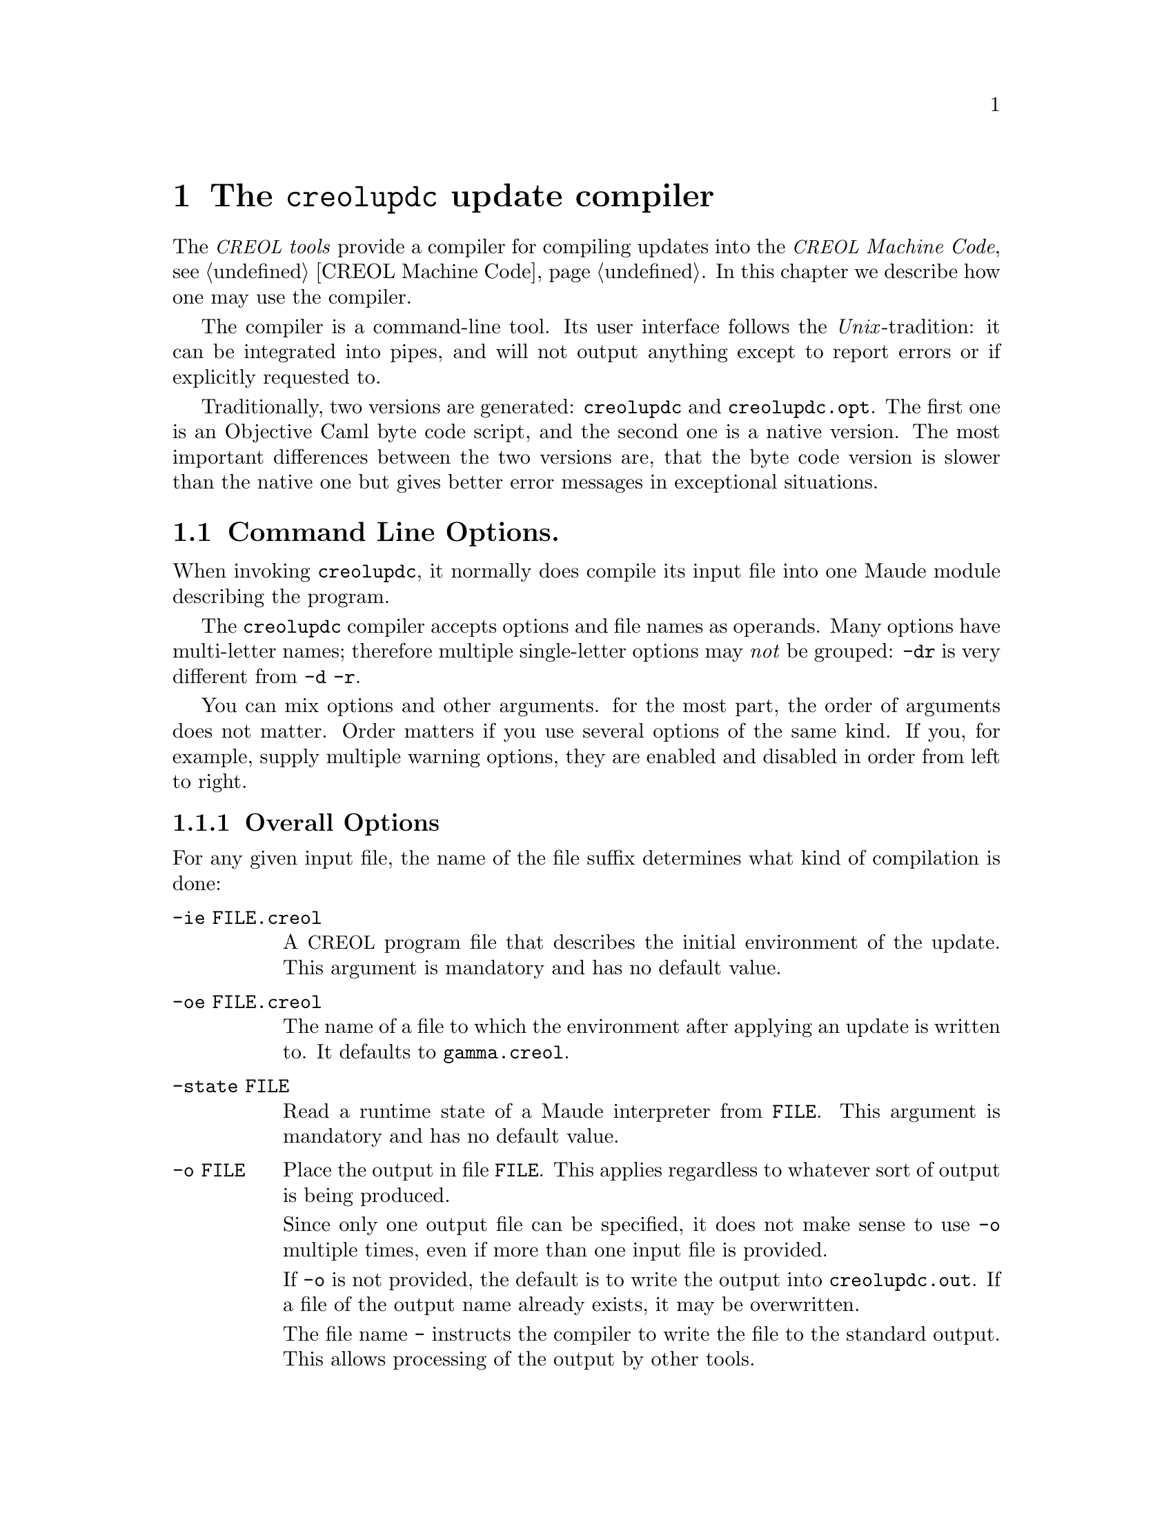@node creolupdc
@chapter The @command{creolupdc} update compiler
@cindex @command{creolupdc}

The @emph{@acronym{CREOL} tools} provide a compiler for compiling
updates into the @emph{@acronym{CREOL} Machine Code}, @pxref{CREOL
Machine Code}.  In this chapter we describe how one may use the
compiler.

The compiler is a command-line tool.  Its user interface follows the
@emph{Unix}-tradition: it can be integrated into pipes, and will not
output anything except to report errors or if explicitly requested to.

Traditionally, two versions are generated: @code{creolupdc} and
@code{creolupdc.opt}.  The first one is an Objective Caml byte code
script, and the second one is a native version.  The most important
differences between the two versions are, that the byte code version
is slower than the native one but gives better error messages in
exceptional situations.

@menu
* creolupdc Command Line Options::    Controlling @command{     creolupdc}.
@end menu

@node creolupdc Command Line Options
@section Command Line Options.

When invoking @command{creolupdc}, it normally does compile its input
file into one Maude module describing the program.

The @command{creolupdc} compiler accepts options and file names as
operands.  Many options have multi-letter names; therefore multiple
single-letter options may @emph{not} be grouped:  @option{-dr} is
very different from @option{-d -r}.

You can mix options and other arguments.  for the most part, the order
of arguments does not matter.  Order matters if you use several
options of the same kind.  If you, for example, supply multiple
warning options, they are enabled and disabled in order from left to
right.

@menu
* creolupdc Overall Options::        Controlling the general behaviour.
* creolupdc Warning Options::        How picky should the compiler be?
* creolupdc Debugging Options::      Tables, measurements, and debugging dumps.
* creolupdc Pass Options::           Which passes should be applied?
* creolupdc Environment Variables::  Environment variables.
@end menu


@node creolupdc Overall Options
@subsection Overall Options

For any given input file, the name of the file suffix determines what
kind of compilation is done:

@table @option
@item -ie FILE.creol
A @acronym{CREOL} program file that describes the initial environment of
the update.  This argument is mandatory and has no default value.

@item -oe FILE.creol
The name of a file to which the environment after applying an update is
written to. It defaults to @file{gamma.creol}.

@item -state FILE
Read a runtime state of a Maude interpreter from @file{FILE}. This
argument is mandatory and has no default value.

@item -o FILE
Place the output in file @option{FILE}.  This applies regardless to
whatever sort of output is being produced.

Since only one output file can be specified, it does not make sense to
use @option{-o} multiple times, even if more than one input file is
provided.

If @option{-o} is not provided, the default is to write the output
into @file{creolupdc.out}.  If a file of the output name already exists,
it may be overwritten.

The file name @file{-} instructs the compiler to write the file to the
standard output.  This allows processing of the output by other tools.

@item FILE.creol
A @acronym{CREOL} program that must be compiled.
@end table

Other options are:
@table @option
@item -help
Print (on standard output) a description of the command line options
understood by @command{creolupdc}.

@item -version
Print (on standard output) the version number and copyrights of the
invoked @command{creolupdc} compiler.

@item -v
Print (on standard error) some information on the passes applied to
the input program.  If this option is given multiple times, then more
information is printed.

@end table



@node creolupdc Warning Options
@subsection Warning Options

The @command{creolupdc} allows to enable or disable certain warnings
which may indicate possible errors in the input program.  @option{-w
@var{NAME}} is used to @emph{enable} are particular warning, whereas
@option{-W @var{NAME}} is used to @emph{disable} the same warning.
The warnings currently are the same as for the @command{creolc} compiler
and are described in @ref{Warning Options}.


@node creolupdc Debugging Options
@subsection Debugging Options

The compiler provides some options which help in debugging the
compiler itself: if you are interested in what the compiler is doing
or if you suspect a bug in the compiler, the following options may
help in understanding what the compiler does and how much time it
spent for what.  However, these options are of little use for normal
users.

@table @option
@item -d @var{name}
Write the tree returned after the pass @var{name} to the file
@file{out.@var{name}} as an XML document.  @xref{Pass Options}.
This option is only understood if the compiler has been built with
support for @emph{libxml2}.  Consult the installation instructions
for details.

@item -times
Measure the time used for a pass and print a summary of time spent for
each pass after finishing the compilation.

@end table



@node creolupdc Pass Options
@subsection Pass Options

The compiler implements passes and analysis in different passes.  The
option @option{-p @var{name}} enables a particular pass @var{name},
whereas @option{-P @var{name}} disables it.  The passes accepted here
are the same ones as for @command{creolc} and they are listed in
@ref{Pass Options}.


@node creolupdc Environment Variables
@subsection Environment Variables

The @command{creolupdc} compiler searches for input files in a list of
directories, if the file cannot be found in the current working
directory in the same way as @command{creolc}.  The environment variable
@env{CREOL_LIBRARY_PATH} can be set to a colon-separated list of
directories in which the compiler searches for missing files.






@c Local Variables: 
@c mode: texinfo
@c TeX-master: "creoltools"
@c End: 
